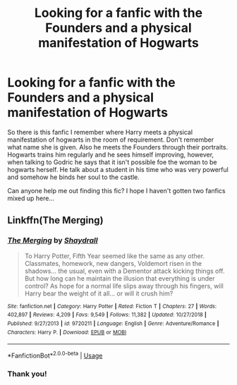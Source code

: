 #+TITLE: Looking for a fanfic with the Founders and a physical manifestation of Hogwarts

* Looking for a fanfic with the Founders and a physical manifestation of Hogwarts
:PROPERTIES:
:Author: shreha89
:Score: 2
:DateUnix: 1550677192.0
:DateShort: 2019-Feb-20
:FlairText: Fic Search
:END:
So there is this fanfic I remember where Harry meets a physical manifestation of hogwarts in the room of requirement. Don't remember what name she is given. Also he meets the Founders through their portraits. Hogwarts trains him regularly and he sees himself improving, however, when talking to Godric he says that it isn't possible foe the woman to be hogwarts herself. He talk about a student in his time who was very powerful and somehow he binds her soul to the castle.

Can anyone help me out finding this fic? I hope I haven't gotten two fanfics mixed up here...


** Linkffn(The Merging)
:PROPERTIES:
:Author: Jahoan
:Score: 1
:DateUnix: 1550687509.0
:DateShort: 2019-Feb-20
:END:

*** [[https://www.fanfiction.net/s/9720211/1/][*/The Merging/*]] by [[https://www.fanfiction.net/u/2102558/Shaydrall][/Shaydrall/]]

#+begin_quote
  To Harry Potter, Fifth Year seemed like the same as any other. Classmates, homework, new dangers, Voldemort risen in the shadows... the usual, even with a Dementor attack kicking things off. But how long can he maintain the illusion that everything is under control? As hope for a normal life slips away through his fingers, will Harry bear the weight of it all... or will it crush him?
#+end_quote

^{/Site/:} ^{fanfiction.net} ^{*|*} ^{/Category/:} ^{Harry} ^{Potter} ^{*|*} ^{/Rated/:} ^{Fiction} ^{T} ^{*|*} ^{/Chapters/:} ^{27} ^{*|*} ^{/Words/:} ^{402,897} ^{*|*} ^{/Reviews/:} ^{4,209} ^{*|*} ^{/Favs/:} ^{9,549} ^{*|*} ^{/Follows/:} ^{11,382} ^{*|*} ^{/Updated/:} ^{10/27/2018} ^{*|*} ^{/Published/:} ^{9/27/2013} ^{*|*} ^{/id/:} ^{9720211} ^{*|*} ^{/Language/:} ^{English} ^{*|*} ^{/Genre/:} ^{Adventure/Romance} ^{*|*} ^{/Characters/:} ^{Harry} ^{P.} ^{*|*} ^{/Download/:} ^{[[http://www.ff2ebook.com/old/ffn-bot/index.php?id=9720211&source=ff&filetype=epub][EPUB]]} ^{or} ^{[[http://www.ff2ebook.com/old/ffn-bot/index.php?id=9720211&source=ff&filetype=mobi][MOBI]]}

--------------

*FanfictionBot*^{2.0.0-beta} | [[https://github.com/tusing/reddit-ffn-bot/wiki/Usage][Usage]]
:PROPERTIES:
:Author: FanfictionBot
:Score: 1
:DateUnix: 1550687528.0
:DateShort: 2019-Feb-20
:END:


*** Thank you!
:PROPERTIES:
:Author: shreha89
:Score: 1
:DateUnix: 1550803049.0
:DateShort: 2019-Feb-22
:END:
